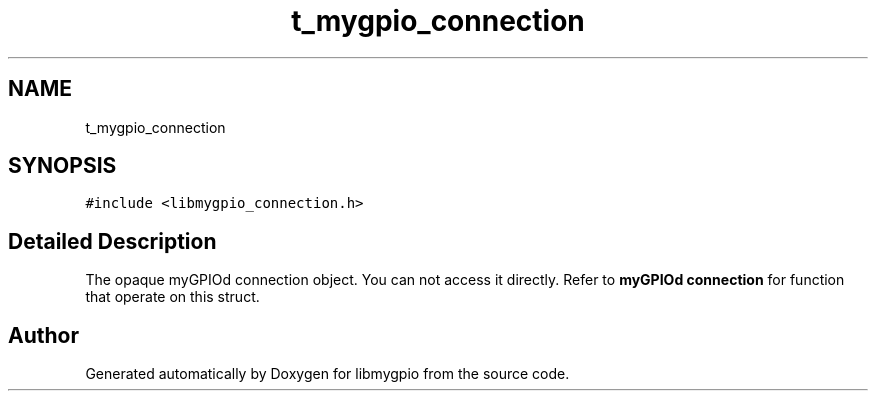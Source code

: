 .TH "t_mygpio_connection" 3 "Sun Dec 17 2023" "libmygpio" \" -*- nroff -*-
.ad l
.nh
.SH NAME
t_mygpio_connection
.SH SYNOPSIS
.br
.PP
.PP
\fC#include <libmygpio_connection\&.h>\fP
.SH "Detailed Description"
.PP 
The opaque myGPIOd connection object\&. You can not access it directly\&. Refer to \fBmyGPIOd connection\fP for function that operate on this struct\&. 

.SH "Author"
.PP 
Generated automatically by Doxygen for libmygpio from the source code\&.
